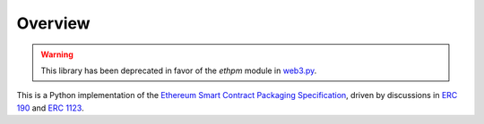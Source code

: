 Overview
========

.. warning::
   This library has been deprecated in favor of the `ethpm` module in `web3.py <https://github.com/ethereum/web3.py/>`__.

This is a Python implementation of the `Ethereum Smart Contract
Packaging
Specification <http://ethpm.github.io/ethpm-spec/package-spec.html>`__,
driven by discussions in `ERC
190 <https://github.com/ethereum/EIPs/issues/190>`__ and `ERC
1123 <https://github.com/ethereum/EIPs/issues/1123>`__.

